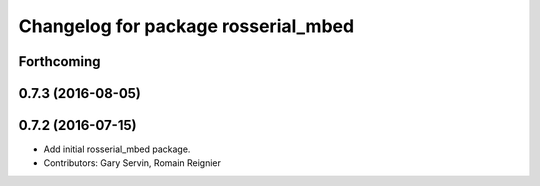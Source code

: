 ^^^^^^^^^^^^^^^^^^^^^^^^^^^^^^^^^^^^
Changelog for package rosserial_mbed
^^^^^^^^^^^^^^^^^^^^^^^^^^^^^^^^^^^^

Forthcoming
-----------

0.7.3 (2016-08-05)
------------------

0.7.2 (2016-07-15)
------------------
* Add initial rosserial_mbed package.
* Contributors: Gary Servin, Romain Reignier
